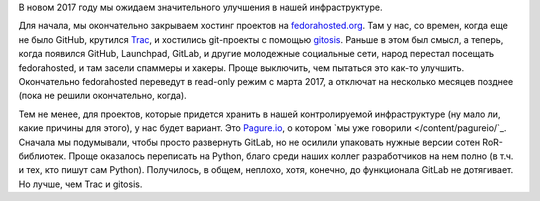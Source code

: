 .. title: новости нашей инфраструктуры
.. slug: novosti-nashei-infrastruktury
.. date: 2017-01-20 18:23:39 UTC+03:00
.. tags: fedora-infra, pagure.io, github, gitlab
.. category: 
.. link: 
.. description: 
.. type: text
.. author: Peter Lemenkov

В новом 2017 году мы ожидаем значительного улучшения в нашей инфраструктуре.

Для начала, мы окончательно закрываем хостинг проектов на `fedorahosted.org <https://fedorahosted.org/web/>`_. Там у нас, со времен, когда еще не было GitHub, крутился `Trac <https://trac.edgewall.org/>`_, и хостились git-проекты с помощью `gitosis <https://github.com/tv42/gitosis>`_. Раньше в этом был смысл, а теперь, когда появился GitHub, Launchpad, GitLab, и другие молодежные социальные сети, народ перестал посещать fedorahosted, и там засели спаммеры и хакеры. Проще выключить, чем пытаться это как-то улучшить. Окончательно fedorahosted переведут в read-only режим с марта 2017, а отключат на несколько месяцев позднее (пока не решили окончательно, когда).

Тем не менее, для проектов, которые придется хранить в нашей контролируемой инфраструктуре (ну мало ли, какие причины для этого), у нас будет вариант. Это `Pagure.io <https://pagure.io/>`_, о котором `мы уже говорили </content/pagureio/`_. Сначала мы подумывали, чтобы просто развернуть GitLab, но не осилили упаковать нужные версии сотен RoR-библиотек. Проще оказалось переписать на Python, благо среди наших коллег разработчиков на нем полно (в т.ч. и тех, кто пишут сам Python). Получилось, в общем, неплохо, хотя, конечно, до функционала GitLab не дотягивает. Но лучше, чем Trac и gitosis.
